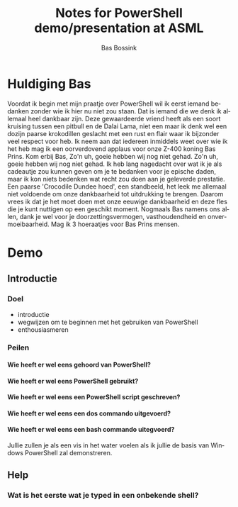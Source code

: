 #+TITLE:     Notes for PowerShell demo/presentation at ASML
#+AUTHOR:    Bas Bossink
#+EMAIL:     bas.bossink@gmail.com
#+LANGUAGE:  nl
#+OPTIONS:   H:6 num:t toc:nil \n:nil @:t ::t |:t ^:t -:nil f:t *:t <:nil
#+OPTIONS:   TeX:t LaTeX:nil skip:nil d:nil todo:nil pri:nil tags:nil
#+OPTIONS:   timestamp:t creator:t
#+INFOJS_OPT: view:nil toc:nil ltoc:t mouse:underline buttons:0 path:http://orgmode.org/org-info.js
# Copyright 2012 Bas Bossink <bas.bossink@gmail.com>.
# See the file LICENSE for copying conditions.
* Huldiging Bas
  Voordat ik begin met mijn praatje over PowerShell wil ik 
  eerst iemand bedanken zonder wie ik hier nu niet zou staan. Dat is iemand 
  die we denk ik allemaal heel dankbaar zijn. Deze gewaardeerde vriend heeft als 
  een soort kruising tussen een pitbull en de Dalai Lama, niet een maar ik 
  denk wel een dozijn paarse krokodillen geslacht met een rust en flair waar 
  ik bijzonder veel respect voor heb. Ik neem aan dat iedereen inmiddels weet 
  over wie ik het heb mag ik een oorverdovend applaus voor onze Z-400 koning 
  Bas Prins. Kom erbij Bas, Zo'n uh, goeie hebben wij nog niet gehad. Zo'n uh, 
  goeie hebben wij nog niet gehad. Ik heb lang nagedacht over wat ik je als 
  cadeautje zou kunnen geven om je te bedanken voor je epische daden, maar ik 
  kon niets bedenken wat recht zou doen aan je geleverde prestatie. Een paarse 
  'Crocodile Dundee hoed', een standbeeld, het leek me allemaal niet voldoende 
  om onze dankbaarheid tot uitdrukking te brengen. Daarom vrees ik dat je het 
  moet doen met onze eeuwige dankbaarheid en deze fles die je kunt nuttigen op 
  een geschikt moment. Nogmaals Bas namens ons allen, dank je wel voor je 
  doorzettingsvermogen, vasthoudendheid en onvermoeibaarheid. Mag ik 3 
  hoeraatjes voor Bas Prins mensen.
* Demo
** Introductie

*** Doel
    - introductie
    - wegwijzen om te beginnen met het gebruiken van PowerShell
    - enthousiasmeren

*** Peilen
**** Wie heeft er wel eens gehoord van PowerShell?
**** Wie heeft er wel eens PowerShell gebruikt?
**** Wie heeft er wel eens een PowerShell script geschreven?
**** Wie heeft er wel eens een dos commando uitgevoerd?
**** Wie heeft er wel eens een bash commando uitegvoerd?
Jullie zullen je als een vis in het water voelen als ik jullie de basis 
van Windows PowerShell zal demonstreren.
** Help

*** Wat is het eerste wat je typed in een onbekende shell?
